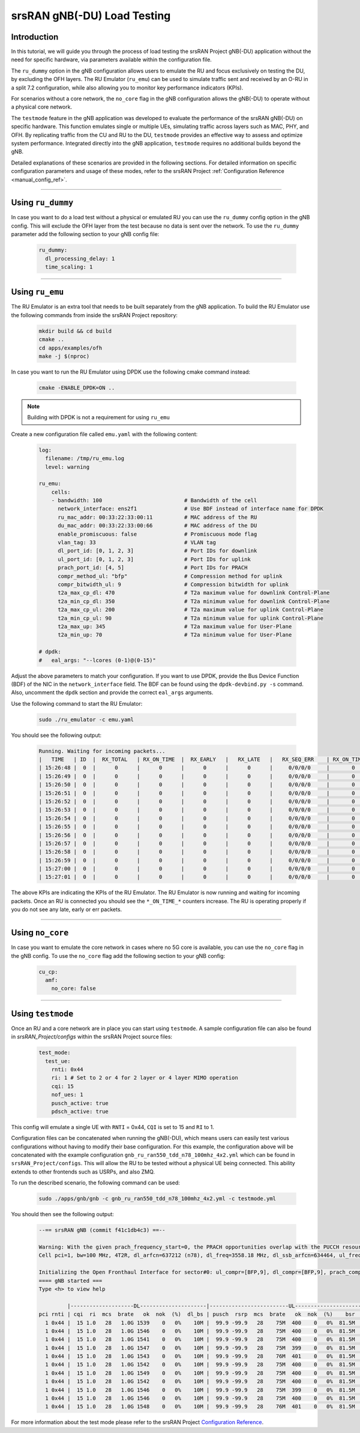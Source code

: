 .. _testmode:

srsRAN gNB(-DU) Load Testing
#######################


Introduction
************

In this tutorial, we will guide you through the process of load testing the srsRAN Project gNB(-DU) application without the need for specific hardware, via parameters available within the configuration file.

The ``ru_dummy`` option in the gNB configuration allows users to emulate the RU and focus exclusively on testing the DU, by excluding the OFH layers. The RU Emulator (``ru_emu``) can be used to simulate traffic 
sent and received by an O-RU in a split 7.2 configuration, while also allowing you to monitor key performance indicators (KPIs). 


For scenarios without a core network, the ``no_core`` flag in the gNB configuration allows the gNB(-DU) to operate without a physical core network.

The ``testmode`` feature in the gNB application was developed to evaluate the performance of the srsRAN gNB(-DU) on specific hardware. This 
function emulates single or multiple UEs, simulating traffic  across layers such as MAC, PHY, and OFH. By replicating traffic from the CU and RU to the DU, 
``testmode`` provides an effective way to assess and optimize system performance. Integrated directly into the gNB application, ``testmode`` requires no additional 
builds beyond the gNB. 

Detailed explanations of these scenarios are provided in the following sections. For detailed information on specific configuration parameters and usage of these modes, refer to the 
srsRAN Project :ref:`Configuration Reference <manual_config_ref>`.

-----

Using ``ru_dummy``
******************

In case you want to do a load test without a physical or emulated RU you can use the ``ru_dummy`` config option in the gNB config. This will exclude the OFH layer from the test because no data 
is sent over the network. To use the ``ru_dummy`` parameter add the following section to your gNB config file:
    
    .. code-block:: yaml

      ru_dummy:
        dl_processing_delay: 1
        time_scaling: 1

-----

Using ``ru_emu``
****************

The RU Emulator is an extra tool that needs to be built separately from the gNB application. To build the RU Emulator use the following commands from inside the srsRAN Project repository:

  .. code-block:: bash

    mkdir build && cd build
    cmake ..
    cd apps/examples/ofh
    make -j $(nproc)

In case you want to run the RU Emulator using DPDK use the following cmake command instead:

  .. code-block:: bash

    cmake -ENABLE_DPDK=ON ..

.. note:: 

  Building with DPDK is not a requirement for using ``ru_emu``    

Create a new configuration file called ``emu.yaml`` with the following content:

  .. code-block:: yaml

    log:
      filename: /tmp/ru_emu.log
      level: warning

    ru_emu:
        cells:
        - bandwidth: 100                          # Bandwidth of the cell
          network_interface: ens2f1               # Use BDF instead of interface name for DPDK
          ru_mac_addr: 00:33:22:33:00:11          # MAC address of the RU
          du_mac_addr: 00:33:22:33:00:66          # MAC address of the DU
          enable_promiscuous: false               # Promiscuous mode flag
          vlan_tag: 33                            # VLAN tag
          dl_port_id: [0, 1, 2, 3]                # Port IDs for downlink
          ul_port_id: [0, 1, 2, 3]                # Port IDs for uplink
          prach_port_id: [4, 5]                   # Port IDs for PRACH
          compr_method_ul: "bfp"                  # Compression method for uplink
          compr_bitwidth_ul: 9                    # Compression bitwidth for uplink
          t2a_max_cp_dl: 470                      # T2a maximum value for downlink Control-Plane
          t2a_min_cp_dl: 350                      # T2a minimum value for downlink Control-Plane
          t2a_max_cp_ul: 200                      # T2a maximum value for uplink Control-Plane
          t2a_min_cp_ul: 90                       # T2a minimum value for uplink Control-Plane
          t2a_max_up: 345                         # T2a maximum value for User-Plane
          t2a_min_up: 70                          # T2a minimum value for User-Plane
    
    # dpdk:
    #   eal_args: "--lcores (0-1)@(0-15)"

Adjust the above parameters to match your configuration. If you want to use DPDK, provide the Bus Device Function (BDF) of the NIC in the ``network_interface`` field. The BDF can be found 
using the ``dpdk-devbind.py -s`` command. Also, uncomment the ``dpdk`` section and provide the correct ``eal_args`` arguments.

Use the following command to start the RU Emulator:

  .. code-block:: bash
    
    sudo ./ru_emulator -c emu.yaml

You should see the following output:

  .. code-block:: bash

    Running. Waiting for incoming packets...
    |   TIME   | ID  |  RX_TOTAL   | RX_ON_TIME  |  RX_EARLY   |   RX_LATE   |   RX_SEQ_ERR    | RX_ON_TIME_C  |  RX_EARLY_C   |   RX_LATE_C   |  RX_SEQ_ERR_C   | RX_ON_TIME_C_U |  RX_EARLY_C_U  |  RX_LATE_C_U   | RX_SEQ_ERR_C_U  | RX_SEQ_ERR_PRACH | RX_CORRUPT  | RX_ERR_DROP |  TX_TOTAL   |
    | 15:26:48 |  0  |      0      |      0      |      0      |      0      |     0/0/0/0     |       0       |       0       |       0       |     0/0/0/0     |       0        |       0        |       0        |        0        |       0/0       |      0      |      0      |      0      |
    | 15:26:49 |  0  |      0      |      0      |      0      |      0      |     0/0/0/0     |       0       |       0       |       0       |     0/0/0/0     |       0        |       0        |       0        |        0        |       0/0       |      0      |      0      |      0      |
    | 15:26:50 |  0  |      0      |      0      |      0      |      0      |     0/0/0/0     |       0       |       0       |       0       |     0/0/0/0     |       0        |       0        |       0        |        0        |       0/0       |      0      |      0      |      0      |
    | 15:26:51 |  0  |      0      |      0      |      0      |      0      |     0/0/0/0     |       0       |       0       |       0       |     0/0/0/0     |       0        |       0        |       0        |        0        |       0/0       |      0      |      0      |      0      |
    | 15:26:52 |  0  |      0      |      0      |      0      |      0      |     0/0/0/0     |       0       |       0       |       0       |     0/0/0/0     |       0        |       0        |       0        |        0        |       0/0       |      0      |      0      |      0      |
    | 15:26:53 |  0  |      0      |      0      |      0      |      0      |     0/0/0/0     |       0       |       0       |       0       |     0/0/0/0     |       0        |       0        |       0        |        0        |       0/0       |      0      |      0      |      0      |
    | 15:26:54 |  0  |      0      |      0      |      0      |      0      |     0/0/0/0     |       0       |       0       |       0       |     0/0/0/0     |       0        |       0        |       0        |        0        |       0/0       |      0      |      0      |      0      |
    | 15:26:55 |  0  |      0      |      0      |      0      |      0      |     0/0/0/0     |       0       |       0       |       0       |     0/0/0/0     |       0        |       0        |       0        |        0        |       0/0       |      0      |      0      |      0      |
    | 15:26:56 |  0  |      0      |      0      |      0      |      0      |     0/0/0/0     |       0       |       0       |       0       |     0/0/0/0     |       0        |       0        |       0        |        0        |       0/0       |      0      |      0      |      0      |
    | 15:26:57 |  0  |      0      |      0      |      0      |      0      |     0/0/0/0     |       0       |       0       |       0       |     0/0/0/0     |       0        |       0        |       0        |        0        |       0/0       |      0      |      0      |      0      |
    | 15:26:58 |  0  |      0      |      0      |      0      |      0      |     0/0/0/0     |       0       |       0       |       0       |     0/0/0/0     |       0        |       0        |       0        |        0        |       0/0       |      0      |      0      |      0      |
    | 15:26:59 |  0  |      0      |      0      |      0      |      0      |     0/0/0/0     |       0       |       0       |       0       |     0/0/0/0     |       0        |       0        |       0        |        0        |       0/0       |      0      |      0      |      0      |
    | 15:27:00 |  0  |      0      |      0      |      0      |      0      |     0/0/0/0     |       0       |       0       |       0       |     0/0/0/0     |       0        |       0        |       0        |        0        |       0/0       |      0      |      0      |      0      |
    | 15:27:01 |  0  |      0      |      0      |      0      |      0      |     0/0/0/0     |       0       |       0       |       0       |     0/0/0/0     |       0        |       0        |       0        |        0        |       0/0       |      0      |      0      |      0      |

The above KPIs are indicating the KPIs of the RU Emulator. The RU Emulator is now running and waiting for incoming packets. Once an RU is connected you should see the ``*_ON_TIME_*`` counters 
increase. The RU is operating properly if you do not see any late, early or err packets.

-----

Using ``no_core``
*****************

In case you want to emulate the core network in cases where no 5G core is available, you can use the ``no_core`` flag in the gNB config. To use the ``no_core`` flag add the following section to your gNB config:
    
  .. code-block:: yaml

    cu_cp:
      amf:
        no_core: false

-----

Using ``testmode``
******************

Once an RU and a core network are in place you can start using ``testmode``. A sample configuration file can also be found in `srsRAN_Project/configs` within 
the srsRAN Project source files: 

  .. code-block:: yaml

    test_mode:
      test_ue:
        rnti: 0x44
        ri: 1 # Set to 2 or 4 for 2 layer or 4 layer MIMO operation
        cqi: 15
        nof_ues: 1
        pusch_active: true
        pdsch_active: true
  
This config will emulate a single UE with ``RNTI`` = 0x44, ``CQI`` is set to 15 and ``RI`` to 1. 

Configuration files can be concatenated when running the gNB(-DU), which means users can easily test various configurations without having to modify their base configuration. For this example, the configuration above 
will be concatenated with the example configuration ``gnb_ru_ran550_tdd_n78_100mhz_4x2.yml`` which can be found in ``srsRAN_Project/configs``. This will allow the RU to be tested without a physical UE being connected. 
This ability extends to other frontends such as USRPs, and also ZMQ.

To run the described scenario, the following command can be used: 

  .. code-block:: bash 

    sudo ./apps/gnb/gnb -c gnb_ru_ran550_tdd_n78_100mhz_4x2.yml -c testmode.yml

You should then see the following output:

  .. code-block:: bash

    --== srsRAN gNB (commit f41c1db4c3) ==--

    Warning: With the given prach_frequency_start=0, the PRACH opportunities overlap with the PUCCH resources/guardband in prbs=[0, 8). Some interference between PUCCH and PRACH interference should be expected
    Cell pci=1, bw=100 MHz, 4T2R, dl_arfcn=637212 (n78), dl_freq=3558.18 MHz, dl_ssb_arfcn=634464, ul_freq=3558.18 MHz

    Initializing the Open Fronthaul Interface for sector#0: ul_compr=[BFP,9], dl_compr=[BFP,9], prach_compr=[BFP,9], prach_cp_enabled=false, downlink_broadcast=false
    ==== gNB started ===
    Type <h> to view help

             |--------------------DL---------------------|-------------------------UL------------------------------
    pci rnti | cqi  ri  mcs  brate   ok  nok  (%)  dl_bs | pusch  rsrp  mcs  brate   ok  nok  (%)    bsr     ta  phr
      1 0x44 |  15 1.0   28   1.0G 1539    0   0%    10M |  99.9 -99.9   28    75M  400    0   0%  81.5M      0  n/a
      1 0x44 |  15 1.0   28   1.0G 1546    0   0%    10M |  99.9 -99.9   28    75M  400    0   0%  81.5M      0  n/a
      1 0x44 |  15 1.0   28   1.0G 1541    0   0%    10M |  99.9 -99.9   28    75M  400    0   0%  81.5M      0  n/a
      1 0x44 |  15 1.0   28   1.0G 1547    0   0%    10M |  99.9 -99.9   28    75M  399    0   0%  81.5M      0  n/a
      1 0x44 |  15 1.0   28   1.0G 1543    0   0%    10M |  99.9 -99.9   28    76M  401    0   0%  81.5M      0  n/a
      1 0x44 |  15 1.0   28   1.0G 1542    0   0%    10M |  99.9 -99.9   28    75M  400    0   0%  81.5M      0  n/a
      1 0x44 |  15 1.0   28   1.0G 1549    0   0%    10M |  99.9 -99.9   28    75M  400    0   0%  81.5M      0  n/a
      1 0x44 |  15 1.0   28   1.0G 1542    0   0%    10M |  99.9 -99.9   28    75M  400    0   0%  81.5M      0  n/a
      1 0x44 |  15 1.0   28   1.0G 1546    0   0%    10M |  99.9 -99.9   28    75M  399    0   0%  81.5M      0  n/a
      1 0x44 |  15 1.0   28   1.0G 1546    0   0%    10M |  99.9 -99.9   28    75M  400    0   0%  81.5M      0  n/a
      1 0x44 |  15 1.0   28   1.0G 1548    0   0%    10M |  99.9 -99.9   28    76M  401    0   0%  81.5M      0  n/a

For more information about the test mode please refer to the srsRAN Project `Configuration Reference <https://docs.srsran.com/projects/project/en/latest/user_manuals/source/config_ref.html>`_. 
